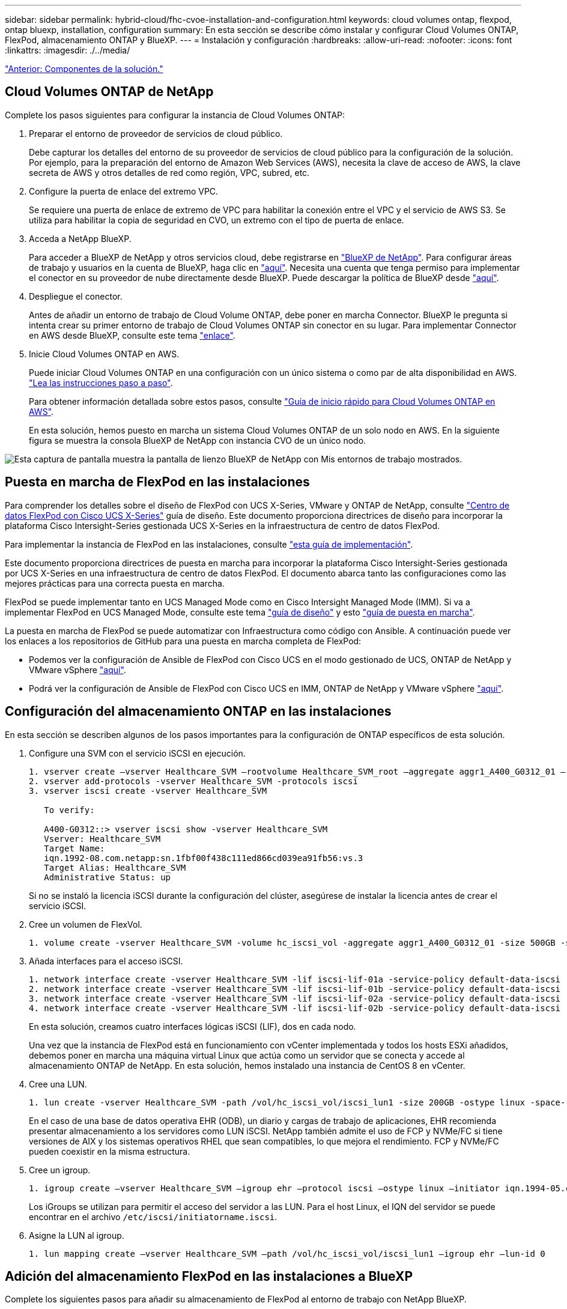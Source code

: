 ---
sidebar: sidebar 
permalink: hybrid-cloud/fhc-cvoe-installation-and-configuration.html 
keywords: cloud volumes ontap, flexpod, ontap bluexp, installation, configuration 
summary: En esta sección se describe cómo instalar y configurar Cloud Volumes ONTAP, FlexPod, almacenamiento ONTAP y BlueXP. 
---
= Instalación y configuración
:hardbreaks:
:allow-uri-read: 
:nofooter: 
:icons: font
:linkattrs: 
:imagesdir: ./../media/


link:fhc-cvoe-solution-components.html["Anterior: Componentes de la solución."]



== Cloud Volumes ONTAP de NetApp

Complete los pasos siguientes para configurar la instancia de Cloud Volumes ONTAP:

. Preparar el entorno de proveedor de servicios de cloud público.
+
Debe capturar los detalles del entorno de su proveedor de servicios de cloud público para la configuración de la solución. Por ejemplo, para la preparación del entorno de Amazon Web Services (AWS), necesita la clave de acceso de AWS, la clave secreta de AWS y otros detalles de red como región, VPC, subred, etc.

. Configure la puerta de enlace del extremo VPC.
+
Se requiere una puerta de enlace de extremo de VPC para habilitar la conexión entre el VPC y el servicio de AWS S3. Se utiliza para habilitar la copia de seguridad en CVO, un extremo con el tipo de puerta de enlace.

. Acceda a NetApp BlueXP.
+
Para acceder a BlueXP de NetApp y otros servicios cloud, debe registrarse en https://cloudmanager.netapp.com/["BlueXP de NetApp"^]. Para configurar áreas de trabajo y usuarios en la cuenta de BlueXP, haga clic en https://docs.netapp.com/us-en/cloud-manager-setup-admin/task-setting-up-netapp-accounts.html["aquí"^]. Necesita una cuenta que tenga permiso para implementar el conector en su proveedor de nube directamente desde BlueXP. Puede descargar la política de BlueXP desde https://docs.netapp.com/us-en/cloud-manager-setup-admin/reference-permissions.html["aquí"^].

. Despliegue el conector.
+
Antes de añadir un entorno de trabajo de Cloud Volume ONTAP, debe poner en marcha Connector. BlueXP le pregunta si intenta crear su primer entorno de trabajo de Cloud Volumes ONTAP sin conector en su lugar. Para implementar Connector en AWS desde BlueXP, consulte este tema https://docs.netapp.com/us-en/cloud-manager-setup-admin/task-creating-connectors-aws.html["enlace"^].

. Inicie Cloud Volumes ONTAP en AWS.
+
Puede iniciar Cloud Volumes ONTAP en una configuración con un único sistema o como par de alta disponibilidad en AWS. https://docs.netapp.com/us-en/cloud-manager-cloud-volumes-ontap/task-deploying-otc-aws.html["Lea las instrucciones paso a paso"^].

+
Para obtener información detallada sobre estos pasos, consulte https://docs.netapp.com/us-en/cloud-manager-cloud-volumes-ontap/task-getting-started-aws.html["Guía de inicio rápido para Cloud Volumes ONTAP en AWS"^].

+
En esta solución, hemos puesto en marcha un sistema Cloud Volumes ONTAP de un solo nodo en AWS. En la siguiente figura se muestra la consola BlueXP de NetApp con instancia CVO de un único nodo.



image:fhc-cvoe-image4.jpeg["Esta captura de pantalla muestra la pantalla de lienzo BlueXP de NetApp con Mis entornos de trabajo mostrados."]



== Puesta en marcha de FlexPod en las instalaciones

Para comprender los detalles sobre el diseño de FlexPod con UCS X-Series, VMware y ONTAP de NetApp, consulte https://www.cisco.com/c/en/us/td/docs/unified_computing/ucs/UCS_CVDs/flexpod_xseries_esxi7u2_design.html["Centro de datos FlexPod con Cisco UCS X-Series"^] guía de diseño. Este documento proporciona directrices de diseño para incorporar la plataforma Cisco Intersight-Series gestionada UCS X-Series en la infraestructura de centro de datos FlexPod.

Para implementar la instancia de FlexPod en las instalaciones, consulte https://netapp-https:/www.cisco.com/c/en/us/td/docs/unified_computing/ucs/UCS_CVDs/flexpod_xseries_vmware_7u2.htmlmy.sharepoint.com/personal/dorianh_netapp_com/Documents/Projects/Github%20Conversions/FlexPod/TR-4960/TR-4960%20FlexPod%20hybrid%20cloud%20with%20CVO%20for%20Epic%20latest-Feb14.docx["esta guía de implementación"^].

Este documento proporciona directrices de puesta en marcha para incorporar la plataforma Cisco Intersight-Series gestionada por UCS X-Series en una infraestructura de centro de datos FlexPod. El documento abarca tanto las configuraciones como las mejores prácticas para una correcta puesta en marcha.

FlexPod se puede implementar tanto en UCS Managed Mode como en Cisco Intersight Managed Mode (IMM). Si va a implementar FlexPod en UCS Managed Mode, consulte este tema https://www.cisco.com/c/en/us/td/docs/unified_computing/ucs/UCS_CVDs/flexpod_m6_esxi7u2_design.html["guía de diseño"^] y esto https://www.cisco.com/c/en/us/td/docs/unified_computing/ucs/UCS_CVDs/flexpod_m6_esxi7u2.html["guía de puesta en marcha"^].

La puesta en marcha de FlexPod se puede automatizar con Infraestructura como código con Ansible. A continuación puede ver los enlaces a los repositorios de GitHub para una puesta en marcha completa de FlexPod:

* Podemos ver la configuración de Ansible de FlexPod con Cisco UCS en el modo gestionado de UCS, ONTAP de NetApp y VMware vSphere https://github.com/ucs-compute-solutions/FlexPod-UCSM-M6["aquí"^].
* Podrá ver la configuración de Ansible de FlexPod con Cisco UCS en IMM, ONTAP de NetApp y VMware vSphere https://github.com/ucs-compute-solutions/FlexPod-IMM-4.2.2["aquí"^].




== Configuración del almacenamiento ONTAP en las instalaciones

En esta sección se describen algunos de los pasos importantes para la configuración de ONTAP específicos de esta solución.

. Configure una SVM con el servicio iSCSI en ejecución.
+
....
1. vserver create –vserver Healthcare_SVM –rootvolume Healthcare_SVM_root –aggregate aggr1_A400_G0312_01 –rootvolume-security-style unix
2. vserver add-protocols -vserver Healthcare_SVM -protocols iscsi
3. vserver iscsi create -vserver Healthcare_SVM

   To verify:

   A400-G0312::> vserver iscsi show -vserver Healthcare_SVM
   Vserver: Healthcare_SVM
   Target Name:
   iqn.1992-08.com.netapp:sn.1fbf00f438c111ed866cd039ea91fb56:vs.3
   Target Alias: Healthcare_SVM
   Administrative Status: up
....
+
Si no se instaló la licencia iSCSI durante la configuración del clúster, asegúrese de instalar la licencia antes de crear el servicio iSCSI.

. Cree un volumen de FlexVol.
+
....
1. volume create -vserver Healthcare_SVM -volume hc_iscsi_vol -aggregate aggr1_A400_G0312_01 -size 500GB -state online -policy default -space guarantee none
....
. Añada interfaces para el acceso iSCSI.
+
....
1. network interface create -vserver Healthcare_SVM -lif iscsi-lif-01a -service-policy default-data-iscsi -home-node <st-node01> -home-port a0a-<infra-iscsi-a-vlan-id> -address <st-node01-infra-iscsi-a–ip> -netmask <infra-iscsi-a-mask> -status-admin up
2. network interface create -vserver Healthcare_SVM -lif iscsi-lif-01b -service-policy default-data-iscsi -home-node <st-node01> -home-port a0a-<infra-iscsi-b-vlan-id> -address <st-node01-infra-iscsi-b–ip> -netmask <infra-iscsi-b-mask> –status-admin up
3. network interface create -vserver Healthcare_SVM -lif iscsi-lif-02a -service-policy default-data-iscsi -home-node <st-node02> -home-port a0a-<infra-iscsi-a-vlan-id> -address <st-node02-infra-iscsi-a–ip> -netmask <infra-iscsi-a-mask> –status-admin up
4. network interface create -vserver Healthcare_SVM -lif iscsi-lif-02b -service-policy default-data-iscsi -home-node <st-node02> -home-port a0a-<infra-iscsi-b-vlan-id> -address <st-node02-infra-iscsi-b–ip> -netmask <infra-iscsi-b-mask> –status-admin up
....
+
En esta solución, creamos cuatro interfaces lógicas iSCSI (LIF), dos en cada nodo.

+
Una vez que la instancia de FlexPod está en funcionamiento con vCenter implementada y todos los hosts ESXi añadidos, debemos poner en marcha una máquina virtual Linux que actúa como un servidor que se conecta y accede al almacenamiento ONTAP de NetApp. En esta solución, hemos instalado una instancia de CentOS 8 en vCenter.

. Cree una LUN.
+
....
1. lun create -vserver Healthcare_SVM -path /vol/hc_iscsi_vol/iscsi_lun1 -size 200GB -ostype linux -space-reserve disabled
....
+
En el caso de una base de datos operativa EHR (ODB), un diario y cargas de trabajo de aplicaciones, EHR recomienda presentar almacenamiento a los servidores como LUN iSCSI. NetApp también admite el uso de FCP y NVMe/FC si tiene versiones de AIX y los sistemas operativos RHEL que sean compatibles, lo que mejora el rendimiento. FCP y NVMe/FC pueden coexistir en la misma estructura.

. Cree un igroup.
+
....
1. igroup create –vserver Healthcare_SVM –igroup ehr –protocol iscsi –ostype linux –initiator iqn.1994-05.com.redhat:8e91e9769336
....
+
Los iGroups se utilizan para permitir el acceso del servidor a las LUN. Para el host Linux, el IQN del servidor se puede encontrar en el archivo `/etc/iscsi/initiatorname.iscsi`.

. Asigne la LUN al igroup.
+
....
1. lun mapping create –vserver Healthcare_SVM –path /vol/hc_iscsi_vol/iscsi_lun1 –igroup ehr –lun-id 0
....




== Adición del almacenamiento FlexPod en las instalaciones a BlueXP

Complete los siguientes pasos para añadir su almacenamiento de FlexPod al entorno de trabajo con NetApp BlueXP.

. En el menú de navegación, selecciona *almacenamiento* > *lienzo*.
. En la página Canvas, haga clic en *Agregar entorno de trabajo* y seleccione *en las instalaciones*.
. Seleccione *On-local ONTAP*. Haga clic en *Siguiente*.
+
image:fhc-cvoe-image5.jpeg["Esta captura de pantalla muestra la página Agregar grupo de trabajo de BlueXP con ONTAP en las instalaciones seleccionado."]

. En la página ONTAP Cluster Details, introduzca la dirección IP de administración del clúster y la contraseña de la cuenta de usuario de administrador. A continuación, haga clic en *Agregar*.
+
image:fhc-cvoe-image6.png["Esta captura de pantalla muestra la página Descubra el clúster de ONTAP de BlueXP con las entradas Detalles del clúster de ONTAP."]

. En la página Detalles y credenciales, introduzca un nombre y una descripción para el entorno de trabajo y, a continuación, haga clic en *Ir*.
+
BlueXP descubre el clúster ONTAP y lo añade como un entorno de trabajo en el lienzo.

+
image:fhc-cvoe-image7.jpeg["Esta captura de pantalla muestra la página de lienzo BlueXP con los entornos de trabajo añadidos recientemente a la derecha."]



Si quiere más información, consulte la página https://docs.netapp.com/us-en/cloud-manager-ontap-onprem/task-discovering-ontap.html["Detectar clústeres de ONTAP en las instalaciones"^].

link:fhc-cvoe-san-configuration.html["Siguiente: Configuración DE SAN."]
